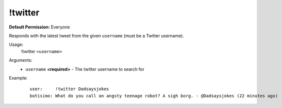 !twitter
========

**Default Permission:** Everyone

Responds with the latest tweet from the given ``username`` (must be a Twitter username).

Usage:
    !twitter ``<username>``

Arguments:
    * ``username`` **<required>** - The twitter username to search for

Example:
    ::

        user:     !twitter Dadsaysjokes
        botisimo: What do you call an angsty teenage robot? A sigh borg. - @Dadsaysjokes (22 minutes ago)
